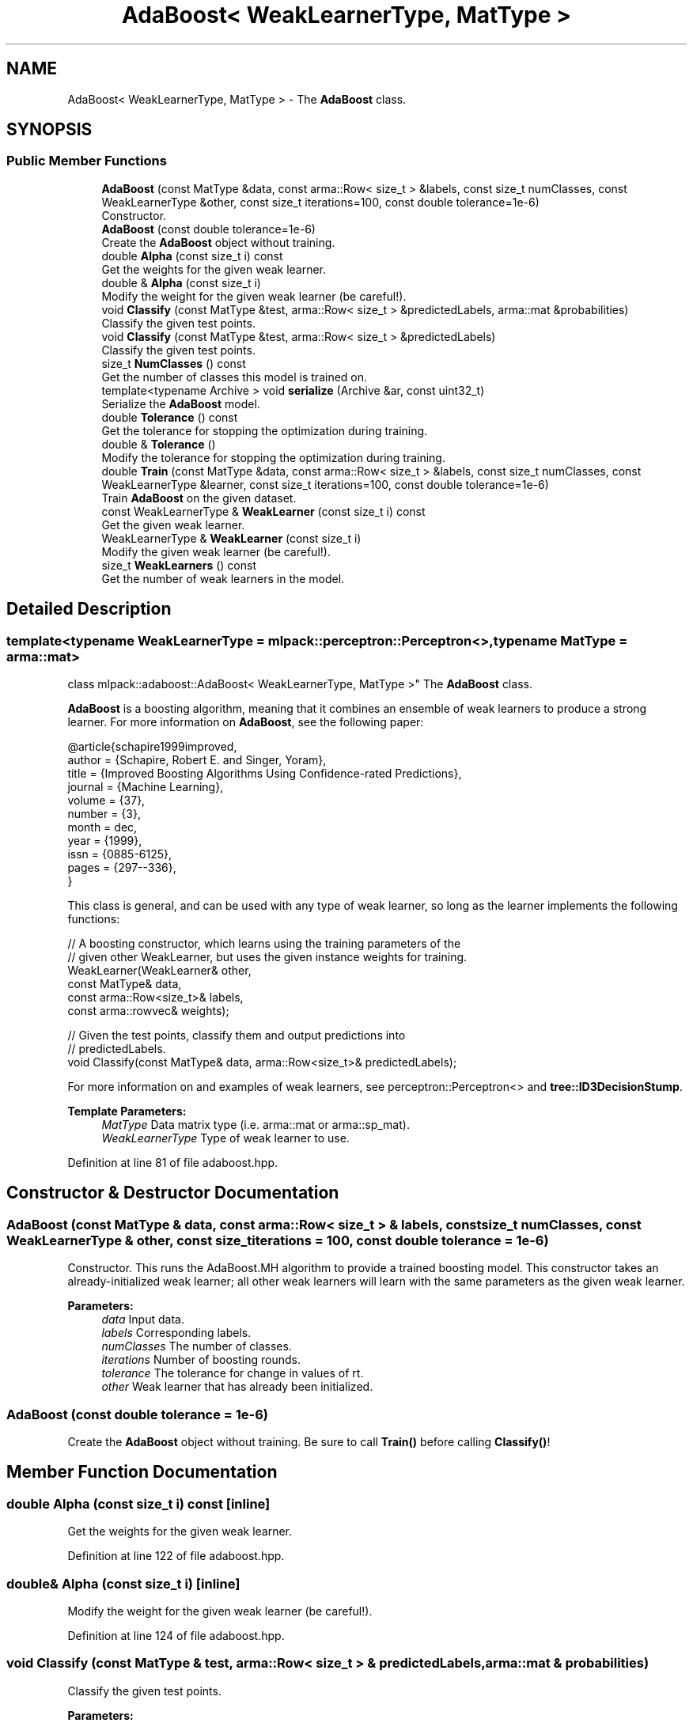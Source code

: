 .TH "AdaBoost< WeakLearnerType, MatType >" 3 "Sun Aug 22 2021" "Version 3.4.2" "mlpack" \" -*- nroff -*-
.ad l
.nh
.SH NAME
AdaBoost< WeakLearnerType, MatType > \- The \fBAdaBoost\fP class\&.  

.SH SYNOPSIS
.br
.PP
.SS "Public Member Functions"

.in +1c
.ti -1c
.RI "\fBAdaBoost\fP (const MatType &data, const arma::Row< size_t > &labels, const size_t numClasses, const WeakLearnerType &other, const size_t iterations=100, const double tolerance=1e\-6)"
.br
.RI "Constructor\&. "
.ti -1c
.RI "\fBAdaBoost\fP (const double tolerance=1e\-6)"
.br
.RI "Create the \fBAdaBoost\fP object without training\&. "
.ti -1c
.RI "double \fBAlpha\fP (const size_t i) const"
.br
.RI "Get the weights for the given weak learner\&. "
.ti -1c
.RI "double & \fBAlpha\fP (const size_t i)"
.br
.RI "Modify the weight for the given weak learner (be careful!)\&. "
.ti -1c
.RI "void \fBClassify\fP (const MatType &test, arma::Row< size_t > &predictedLabels, arma::mat &probabilities)"
.br
.RI "Classify the given test points\&. "
.ti -1c
.RI "void \fBClassify\fP (const MatType &test, arma::Row< size_t > &predictedLabels)"
.br
.RI "Classify the given test points\&. "
.ti -1c
.RI "size_t \fBNumClasses\fP () const"
.br
.RI "Get the number of classes this model is trained on\&. "
.ti -1c
.RI "template<typename Archive > void \fBserialize\fP (Archive &ar, const uint32_t)"
.br
.RI "Serialize the \fBAdaBoost\fP model\&. "
.ti -1c
.RI "double \fBTolerance\fP () const"
.br
.RI "Get the tolerance for stopping the optimization during training\&. "
.ti -1c
.RI "double & \fBTolerance\fP ()"
.br
.RI "Modify the tolerance for stopping the optimization during training\&. "
.ti -1c
.RI "double \fBTrain\fP (const MatType &data, const arma::Row< size_t > &labels, const size_t numClasses, const WeakLearnerType &learner, const size_t iterations=100, const double tolerance=1e\-6)"
.br
.RI "Train \fBAdaBoost\fP on the given dataset\&. "
.ti -1c
.RI "const WeakLearnerType & \fBWeakLearner\fP (const size_t i) const"
.br
.RI "Get the given weak learner\&. "
.ti -1c
.RI "WeakLearnerType & \fBWeakLearner\fP (const size_t i)"
.br
.RI "Modify the given weak learner (be careful!)\&. "
.ti -1c
.RI "size_t \fBWeakLearners\fP () const"
.br
.RI "Get the number of weak learners in the model\&. "
.in -1c
.SH "Detailed Description"
.PP 

.SS "template<typename WeakLearnerType = mlpack::perceptron::Perceptron<>, typename MatType = arma::mat>
.br
class mlpack::adaboost::AdaBoost< WeakLearnerType, MatType >"
The \fBAdaBoost\fP class\&. 

\fBAdaBoost\fP is a boosting algorithm, meaning that it combines an ensemble of weak learners to produce a strong learner\&. For more information on \fBAdaBoost\fP, see the following paper:
.PP
.PP
.nf
@article{schapire1999improved,
  author = {Schapire, Robert E\&. and Singer, Yoram},
  title = {Improved Boosting Algorithms Using Confidence-rated Predictions},
  journal = {Machine Learning},
  volume = {37},
  number = {3},
  month = dec,
  year = {1999},
  issn = {0885-6125},
  pages = {297--336},
}
.fi
.PP
.PP
This class is general, and can be used with any type of weak learner, so long as the learner implements the following functions:
.PP
.PP
.nf
// A boosting constructor, which learns using the training parameters of the
// given other WeakLearner, but uses the given instance weights for training\&.
WeakLearner(WeakLearner& other,
            const MatType& data,
            const arma::Row<size_t>& labels,
            const arma::rowvec& weights);

// Given the test points, classify them and output predictions into
// predictedLabels\&.
void Classify(const MatType& data, arma::Row<size_t>& predictedLabels);
.fi
.PP
.PP
For more information on and examples of weak learners, see perceptron::Perceptron<> and \fBtree::ID3DecisionStump\fP\&.
.PP
\fBTemplate Parameters:\fP
.RS 4
\fIMatType\fP Data matrix type (i\&.e\&. arma::mat or arma::sp_mat)\&. 
.br
\fIWeakLearnerType\fP Type of weak learner to use\&. 
.RE
.PP

.PP
Definition at line 81 of file adaboost\&.hpp\&.
.SH "Constructor & Destructor Documentation"
.PP 
.SS "\fBAdaBoost\fP (const MatType & data, const arma::Row< size_t > & labels, const size_t numClasses, const WeakLearnerType & other, const size_t iterations = \fC100\fP, const double tolerance = \fC1e\-6\fP)"

.PP
Constructor\&. This runs the AdaBoost\&.MH algorithm to provide a trained boosting model\&. This constructor takes an already-initialized weak learner; all other weak learners will learn with the same parameters as the given weak learner\&.
.PP
\fBParameters:\fP
.RS 4
\fIdata\fP Input data\&. 
.br
\fIlabels\fP Corresponding labels\&. 
.br
\fInumClasses\fP The number of classes\&. 
.br
\fIiterations\fP Number of boosting rounds\&. 
.br
\fItolerance\fP The tolerance for change in values of rt\&. 
.br
\fIother\fP Weak learner that has already been initialized\&. 
.RE
.PP

.SS "\fBAdaBoost\fP (const double tolerance = \fC1e\-6\fP)"

.PP
Create the \fBAdaBoost\fP object without training\&. Be sure to call \fBTrain()\fP before calling \fBClassify()\fP! 
.SH "Member Function Documentation"
.PP 
.SS "double Alpha (const size_t i) const\fC [inline]\fP"

.PP
Get the weights for the given weak learner\&. 
.PP
Definition at line 122 of file adaboost\&.hpp\&.
.SS "double& Alpha (const size_t i)\fC [inline]\fP"

.PP
Modify the weight for the given weak learner (be careful!)\&. 
.PP
Definition at line 124 of file adaboost\&.hpp\&.
.SS "void Classify (const MatType & test, arma::Row< size_t > & predictedLabels, arma::mat & probabilities)"

.PP
Classify the given test points\&. 
.PP
\fBParameters:\fP
.RS 4
\fItest\fP Testing data\&. 
.br
\fIpredictedLabels\fP Vector in which the predicted labels of the test set will be stored\&. 
.br
\fIprobabilities\fP matrix to store the predicted class probabilities for each point in the test set\&. 
.RE
.PP

.PP
Referenced by AdaBoost< mlpack::tree::DecisionTree >::WeakLearner()\&.
.SS "void Classify (const MatType & test, arma::Row< size_t > & predictedLabels)"

.PP
Classify the given test points\&. 
.PP
\fBParameters:\fP
.RS 4
\fItest\fP Testing data\&. 
.br
\fIpredictedLabels\fP Vector in which the predicted labels of the test set will be stored\&. 
.RE
.PP

.SS "size_t NumClasses () const\fC [inline]\fP"

.PP
Get the number of classes this model is trained on\&. 
.PP
Definition at line 116 of file adaboost\&.hpp\&.
.SS "void serialize (Archive & ar, const uint32_t)"

.PP
Serialize the \fBAdaBoost\fP model\&. 
.PP
Referenced by AdaBoost< mlpack::tree::DecisionTree >::WeakLearner()\&.
.SS "double Tolerance () const\fC [inline]\fP"

.PP
Get the tolerance for stopping the optimization during training\&. 
.PP
Definition at line 111 of file adaboost\&.hpp\&.
.SS "double& Tolerance ()\fC [inline]\fP"

.PP
Modify the tolerance for stopping the optimization during training\&. 
.PP
Definition at line 113 of file adaboost\&.hpp\&.
.SS "double Train (const MatType & data, const arma::Row< size_t > & labels, const size_t numClasses, const WeakLearnerType & learner, const size_t iterations = \fC100\fP, const double tolerance = \fC1e\-6\fP)"

.PP
Train \fBAdaBoost\fP on the given dataset\&. This method takes an initialized WeakLearnerType; the parameters for this weak learner will be used to train each of the weak learners during \fBAdaBoost\fP training\&. Note that this will completely overwrite any model that has already been trained with this object\&.
.PP
\fBParameters:\fP
.RS 4
\fIdata\fP Dataset to train on\&. 
.br
\fIlabels\fP Labels for each point in the dataset\&. 
.br
\fInumClasses\fP The number of classes\&. 
.br
\fIlearner\fP Learner to use for training\&. 
.br
\fIiterations\fP Number of boosting rounds\&. 
.br
\fItolerance\fP The tolerance for change in values of rt\&. 
.RE
.PP
\fBReturns:\fP
.RS 4
The upper bound for training error\&. 
.RE
.PP

.PP
Referenced by AdaBoost< mlpack::tree::DecisionTree >::WeakLearner()\&.
.SS "const WeakLearnerType& WeakLearner (const size_t i) const\fC [inline]\fP"

.PP
Get the given weak learner\&. 
.PP
Definition at line 127 of file adaboost\&.hpp\&.
.SS "WeakLearnerType& WeakLearner (const size_t i)\fC [inline]\fP"

.PP
Modify the given weak learner (be careful!)\&. 
.PP
Definition at line 129 of file adaboost\&.hpp\&.
.SS "size_t WeakLearners () const\fC [inline]\fP"

.PP
Get the number of weak learners in the model\&. 
.PP
Definition at line 119 of file adaboost\&.hpp\&.

.SH "Author"
.PP 
Generated automatically by Doxygen for mlpack from the source code\&.
